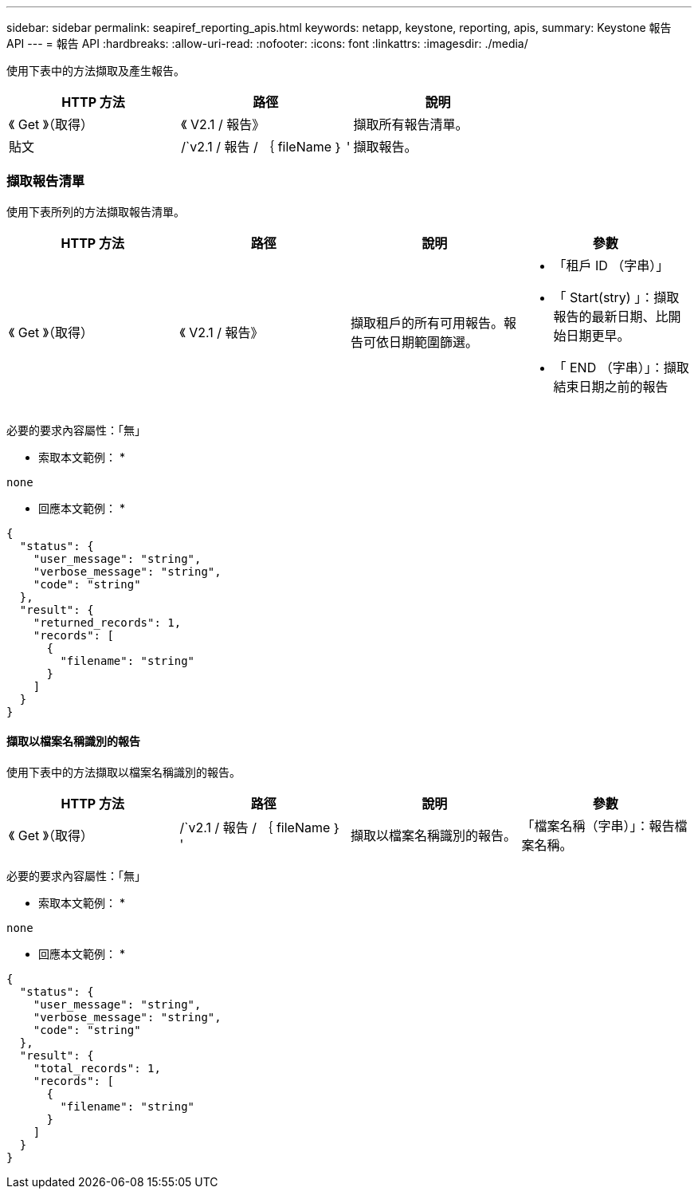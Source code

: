 ---
sidebar: sidebar 
permalink: seapiref_reporting_apis.html 
keywords: netapp, keystone, reporting, apis, 
summary: Keystone 報告 API 
---
= 報告 API
:hardbreaks:
:allow-uri-read: 
:nofooter: 
:icons: font
:linkattrs: 
:imagesdir: ./media/


[role="lead"]
使用下表中的方法擷取及產生報告。

|===
| HTTP 方法 | 路徑 | 說明 


| 《 Get 》（取得） | 《 V2.1 / 報告》 | 擷取所有報告清單。 


| 貼文 | /`v2.1 / 報告 / ｛ fileName ｝ ' | 擷取報告。 
|===


=== 擷取報告清單

使用下表所列的方法擷取報告清單。

|===
| HTTP 方法 | 路徑 | 說明 | 參數 


| 《 Get 》（取得） | 《 V2.1 / 報告》 | 擷取租戶的所有可用報告。報告可依日期範圍篩選。  a| 
* 「租戶 ID （字串）」
* 「 Start(stry) 」：擷取報告的最新日期、比開始日期更早。
* 「 END （字串）」：擷取結束日期之前的報告


|===
必要的要求內容屬性：「無」

* 索取本文範例： *

....
none
....
* 回應本文範例： *

....
{
  "status": {
    "user_message": "string",
    "verbose_message": "string",
    "code": "string"
  },
  "result": {
    "returned_records": 1,
    "records": [
      {
        "filename": "string"
      }
    ]
  }
}
....


==== 擷取以檔案名稱識別的報告

使用下表中的方法擷取以檔案名稱識別的報告。

|===
| HTTP 方法 | 路徑 | 說明 | 參數 


| 《 Get 》（取得） | /`v2.1 / 報告 / ｛ fileName ｝ ' | 擷取以檔案名稱識別的報告。 | 「檔案名稱（字串）」：報告檔案名稱。 
|===
必要的要求內容屬性：「無」

* 索取本文範例： *

....
none
....
* 回應本文範例： *

....
{
  "status": {
    "user_message": "string",
    "verbose_message": "string",
    "code": "string"
  },
  "result": {
    "total_records": 1,
    "records": [
      {
        "filename": "string"
      }
    ]
  }
}
....